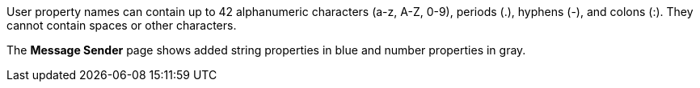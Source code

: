 // MQ user property names
// tag::mquserprops[]
User property names can contain up to 42 alphanumeric characters (a-z, A-Z, 0-9), periods (.), hyphens (-), and colons (:). They cannot contain spaces or other characters. 
// end::mquserprops[]

// tag::mquserpropsTypeColor[]
The *Message Sender* page shows added string properties in blue and number properties in gray.
// end::mquserpropsTypeColor[]
